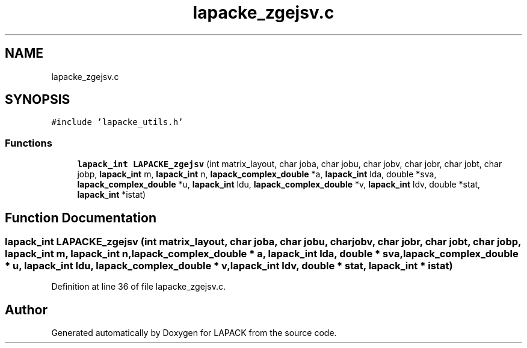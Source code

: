 .TH "lapacke_zgejsv.c" 3 "Tue Nov 14 2017" "Version 3.8.0" "LAPACK" \" -*- nroff -*-
.ad l
.nh
.SH NAME
lapacke_zgejsv.c
.SH SYNOPSIS
.br
.PP
\fC#include 'lapacke_utils\&.h'\fP
.br

.SS "Functions"

.in +1c
.ti -1c
.RI "\fBlapack_int\fP \fBLAPACKE_zgejsv\fP (int matrix_layout, char joba, char jobu, char jobv, char jobr, char jobt, char jobp, \fBlapack_int\fP m, \fBlapack_int\fP n, \fBlapack_complex_double\fP *a, \fBlapack_int\fP lda, double *sva, \fBlapack_complex_double\fP *u, \fBlapack_int\fP ldu, \fBlapack_complex_double\fP *v, \fBlapack_int\fP ldv, double *stat, \fBlapack_int\fP *istat)"
.br
.in -1c
.SH "Function Documentation"
.PP 
.SS "\fBlapack_int\fP LAPACKE_zgejsv (int matrix_layout, char joba, char jobu, char jobv, char jobr, char jobt, char jobp, \fBlapack_int\fP m, \fBlapack_int\fP n, \fBlapack_complex_double\fP * a, \fBlapack_int\fP lda, double * sva, \fBlapack_complex_double\fP * u, \fBlapack_int\fP ldu, \fBlapack_complex_double\fP * v, \fBlapack_int\fP ldv, double * stat, \fBlapack_int\fP * istat)"

.PP
Definition at line 36 of file lapacke_zgejsv\&.c\&.
.SH "Author"
.PP 
Generated automatically by Doxygen for LAPACK from the source code\&.
